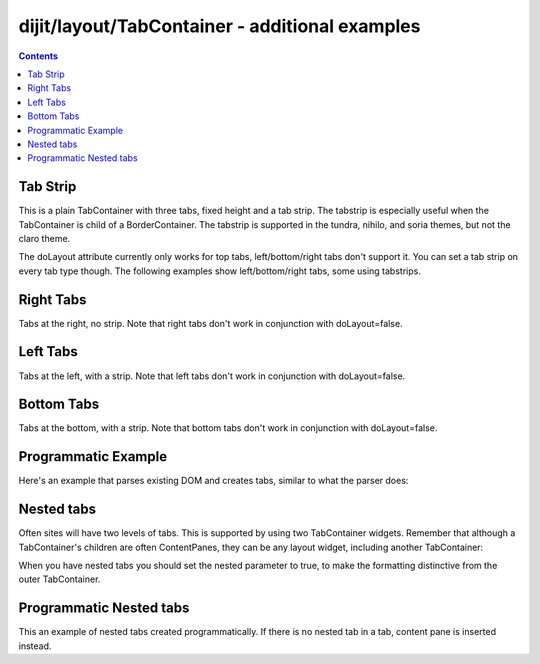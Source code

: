.. _dijit/layout/TabContainer-examples:

===============================================
dijit/layout/TabContainer - additional examples
===============================================

.. contents ::
    :depth: 2

Tab Strip
=========

This is a plain TabContainer with three tabs, fixed height and a tab strip.
The tabstrip is especially useful when the TabContainer is child of a BorderContainer.
The tabstrip is supported in the tundra, nihilo, and soria themes, but not the claro theme.

.. code-example ::
  :theme: tundra

  The HTML is very simple

  .. html ::

    <div data-dojo-type="dijit/layout/TabContainer" style="width: 400px; height: 100px;" tabStrip="true">
      <div data-dojo-type="dijit/layout/ContentPane" title="My first tab" selected="true">
        Lorem ipsum and all around...
      </div>
      <div data-dojo-type="dijit/layout/ContentPane" title="My second tab">
        Lorem ipsum and all around - second...
      </div>
      <div data-dojo-type="dijit/layout/ContentPane" title="My last tab">
        Lorem ipsum and all around - last...
      </div>
    </div>

The doLayout attribute currently only works for top tabs, left/bottom/right tabs don't support it.
You can set a tab strip on every tab type though.
The following examples show left/bottom/right tabs, some using tabstrips.


Right Tabs
==========

Tabs at the right, no strip.
Note that right tabs don't work in conjunction with doLayout=false.

.. code-example ::

  notice the tabPosition attribute

  .. html ::

    <div data-dojo-type="dijit/layout/TabContainer" style="width: 400px; height: 100px;" tabPosition="right-h">
      <div data-dojo-type="dijit/layout/ContentPane" title="My first tab" selected="true">
        Lorem ipsum and all around...
      </div>
      <div data-dojo-type="dijit/layout/ContentPane" title="My second tab">
        Lorem ipsum and all around - second...
      </div>
      <div data-dojo-type="dijit/layout/ContentPane" title="My last tab">
        Lorem ipsum and all around - last...
      </div>
    </div>

Left Tabs
=========

Tabs at the left, with a strip.
Note that left tabs don't work in conjunction with doLayout=false.

.. code-example ::

  notice the tabPosition attribute

  .. html ::

    <div data-dojo-type="dijit/layout/TabContainer" style="width: 400px; height: 100px;" tabPosition="left-h" tabStrip="true">
      <div data-dojo-type="dijit/layout/ContentPane" title="My first tab" selected="true">
        Lorem ipsum and all around...
      </div>
      <div data-dojo-type="dijit/layout/ContentPane" title="My second tab">
        Lorem ipsum and all around - second...
      </div>
      <div data-dojo-type="dijit/layout/ContentPane" title="My last tab">
        Lorem ipsum and all around - last...
      </div>
    </div>

Bottom Tabs
===========

Tabs at the bottom, with a strip.
Note that bottom tabs don't work in conjunction with doLayout=false.

.. code-example ::

  notice the tabPosition attribute

  .. html ::

    <div data-dojo-type="dijit/layout/TabContainer" style="width: 400px; height: 100px;" tabPosition="bottom" tabStrip="true">
      <div data-dojo-type="dijit/layout/ContentPane" title="My first tab" selected="true">
        Lorem ipsum and all around...
      </div>
      <div data-dojo-type="dijit/layout/ContentPane" title="My second tab">
        Lorem ipsum and all around - second...
      </div>
      <div data-dojo-type="dijit/layout/ContentPane" title="My last tab">
        Lorem ipsum and all around - last...
      </div>
    </div>


Programmatic Example
====================

Here's an example that parses existing DOM and creates tabs,
similar to what the parser does:

.. code-example ::

  As a simple example, we'll use :ref:`dojo/query <dojo/query>` to find and create the ContentPanes used in the TabContainer

  .. js ::

    require([
        "dojo/dom-attr", "dojo/query",
        "dijit/layout/TabContainer", "dijit/layout/ContentPane",
        "dojo/domReady!"
    ], function(attr, query, TabContainer, ContentPane){

        query(".tc1cp").forEach(function(n){
            new ContentPane({
                // just pass a title: attribute, this, we're stealing from the node
                title: attr.get(n, "title")
            }, n);
        });
        var tc = new TabContainer({
            style: attr.get("tc1-prog", "style")
        }, "tc1-prog");
        tc.startup();
    });

  The HTML is very simple

  .. html ::

    <div id="tc1-prog" style="width: 400px; height: 100px;">
      <div class="tc1cp" title="My first tab">
        Lorem ipsum and all around...
      </div>
      <div class="tc1cp" title="My second tab">
        Lorem ipsum and all around - second...
      </div>
      <div class="tc1cp" title="My last tab">
        Lorem ipsum and all around - last...
      </div>
    </div>

Nested tabs
===========

Often sites will have two levels of tabs.
This is supported by using two TabContainer widgets.
Remember that although a TabContainer's children are often ContentPanes, they can be any layout widget, including another TabContainer:

.. code-example ::

  The HTML is very simple

  .. html ::

    <div data-dojo-type="dijit/layout/TabContainer" style="width: 400px; height: 100px;">
      <div data-dojo-type="dijit/layout/TabContainer" title="Tab 1" nested="true">
        <div data-dojo-type="dijit/layout/ContentPane" title="My first inner tab" selected="true">
          Lorem ipsum and all around...
        </div>
        <div data-dojo-type="dijit/layout/ContentPane" title="My second inner tab">
          Lorem ipsum and all around - second...
        </div>
        <div data-dojo-type="dijit/layout/ContentPane" title="My last inner tab">
          Lorem ipsum and all around - last...
        </div>
      </div>
      <div data-dojo-type="dijit/layout/TabContainer" title="Tab 2" nested="true">
        <div data-dojo-type="dijit/layout/ContentPane" title="My first inner tab" selected="true">
          Lorem ipsum and all around...
        </div>
        <div data-dojo-type="dijit/layout/ContentPane" title="My second inner tab">
          Lorem ipsum and all around - second...
        </div>
        <div data-dojo-type="dijit/layout/ContentPane" title="My last inner tab">
          Lorem ipsum and all around - last...
        </div>
      </div>
    </div>

When you have nested tabs you should set the nested parameter to true, to make the formatting distinctive from the outer TabContainer.

Programmatic Nested tabs
========================

This an example of nested tabs created programmatically.
If there is no nested tab in a tab, content pane is inserted instead.

.. code-example ::

  .. js ::

    require([
        "dojo/_base/array",
        "dijit/layout/TabContainer", "dijit/layout/ContentPane",
        "dojo/domReady!"
    ], function(array, TabContainer, ContentPane){

        var tabs = [{
            title: 'Tab 1',
            sub: [{
                title: 'My 1st inner',
                content: 'Lorem ipsum dolor sit amet'
            }, {
                title: 'My 2nd inner',
                content: 'Consectetur adipiscing elit'
            }]
        }, {
            title: 'Tab 2',
            sub: [{
                title: 'My 3rd inner',
                content: 'Vivamus orci massa rhoncus a lacinia'
            }, {
                title: 'My 4th inner',
                content: 'Fusce sed orci magna, vitae aliquet quam'
            }]
        }, {
            title: 'Tab 3',
            sub: []
        }];
        var tabContainer = new TabContainer({
            doLayout: false
        }, 'tabContainer');
        array.forEach(tabs, function(tab){
            if(!tab.sub.length){
                var cp = new ContentPane({
                    title: tab.title,
                    content: 'No sub tabs'
                });
                tabContainer.addChild(cp);
                return;
            }
            var subTab = new TabContainer({
                title: tab.title,
                doLayout: false,
                nested: true
            });
            array.forEach(tab.sub, function(sub){
                var cp = new ContentPane({
                    title: sub.title,
                    content: sub.content
                });
                subTab.addChild(cp);
            });
            tabContainer.addChild(subTab);
        });
        // _Container widgets will call startup on their children already
        tabContainer.startup();
    });

  .. html ::

    <div id='tabContainer'> </div>
